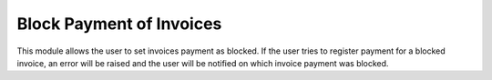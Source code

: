 ==================================
Block Payment of Invoices
==================================

This module allows the user to set invoices payment as blocked.
If the user tries to register payment for a blocked invoice, an error will be raised and the user will
be notified on which invoice payment was blocked.
